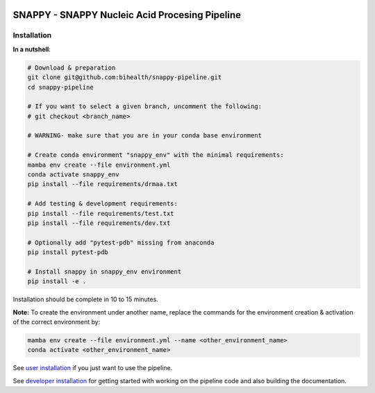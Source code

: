 .. image:: https://github.com/bihealth/cubi-tk/workflows/CI/badge.svg
    :target: https://github.com/bihealth/snappy-pipeline/actions
    :alt: Continuous Integration Status
.. image:: https://app.codacy.com/project/badge/Grade/d93e08bfbb554e4fbf45eed8862beb90
    :target: https://www.codacy.com/gh/bihealth/snappy-pipeline/dashboard?utm_source=github.com&amp;utm_medium=referral&amp;utm_content=bihealth/snappy-pipeline&amp;utm_campaign=Badge_Grade
.. image:: https://app.codacy.com/project/badge/Coverage/d93e08bfbb554e4fbf45eed8862beb90
    :target: https://www.codacy.com/gh/bihealth/snappy-pipeline/dashboard?utm_source=github.com&amp;utm_medium=referral&amp;utm_content=bihealth/snappy-pipeline&amp;utm_campaign=Badge_Coverage
.. image:: https://coveralls.io/repos/github/bihealth/snappy-pipeline/badge.svg?branch=coveralls
    :target: https://coveralls.io/github/bihealth/snappy-pipeline?branch=coveralls
.. image:: https://readthedocs.org/projects/snappy-pipeline/badge/?version=latest
    :target: https://snappy-pipeline.readthedocs.io/en/latest/?badge=latest
    :alt: Documentation Status

===============================================
SNAPPY - SNAPPY Nucleic Acid Procesing Pipeline
===============================================

------------
Installation
------------

**In a nutshell**:

.. code-block:: bash

    # Download & preparation
    git clone git@github.com:bihealth/snappy-pipeline.git
    cd snappy-pipeline

    # If you want to select a given branch, uncomment the following:
    # git checkout <branch_name>

    # WARNING- make sure that you are in your conda base environment

    # Create conda environment "snappy_env" with the minimal requirements:
    mamba env create --file environment.yml
    conda activate snappy_env
    pip install --file requirements/drmaa.txt

    # Add testing & development requirements:
    pip install --file requirements/test.txt
    pip install --file requirements/dev.txt

    # Optionally add "pytest-pdb" missing from anaconda
    pip install pytest-pdb

    # Install snappy in snappy_env environment
    pip install -e .

Installation should be complete in 10 to 15 minutes.

**Note:** To create the environment under another name, replace the commands for the environment creation & activation of the correct environment by:

.. code-block:: bash

    mamba env create --file environment.yml --name <other_environment_name>
    conda activate <other_environment_name>


See `user installation <docs/quickstart.rst>`_ if you just want to use the pipeline.

See `developer installation <docs/installation.rst>`_ for getting started with working on the pipeline code and also building the documentation.

